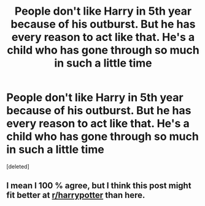#+TITLE: People don't like Harry in 5th year because of his outburst. But he has every reason to act like that. He's a child who has gone through so much in such a little time

* People don't like Harry in 5th year because of his outburst. But he has every reason to act like that. He's a child who has gone through so much in such a little time
:PROPERTIES:
:Score: 2
:DateUnix: 1617407422.0
:DateShort: 2021-Apr-03
:FlairText: Discussion
:END:
[deleted]


** I mean I 100 % agree, but I think this post might fit better at [[/r/harrypotter][r/harrypotter]] than here.
:PROPERTIES:
:Author: daniboyi
:Score: 3
:DateUnix: 1617408782.0
:DateShort: 2021-Apr-03
:END:

